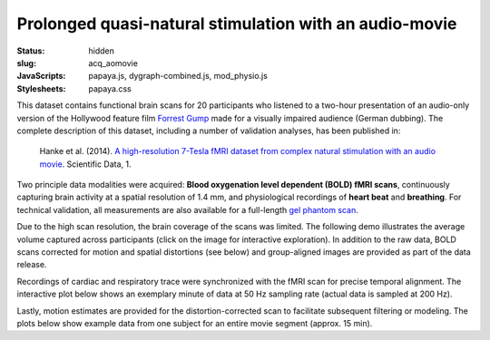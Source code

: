 Prolonged quasi-natural stimulation with an audio-movie
*******************************************************

:status: hidden
:slug: acq_aomovie
:JavaScripts: papaya.js, dygraph-combined.js, mod_physio.js
:Stylesheets: papaya.css

This dataset contains functional brain scans for 20 participants who listened
to a two-hour presentation of an audio-only version of the Hollywood feature
film `Forrest Gump <http://en.wikipedia.org/wiki/Forrest_Gump>`_ made for a
visually impaired audience (German dubbing). The complete description of this
dataset, including a number of validation analyses, has been published in:

  Hanke et al. (2014). `A high-resolution 7-Tesla fMRI dataset from complex
  natural stimulation with an audio movie
  <http://www.nature.com/articles/sdata20143>`_. Scientific Data, 1.

Two principle data modalities were acquired: **Blood oxygenation level
dependent (BOLD) fMRI scans**, continuously capturing brain activity at a
spatial resolution of 1.4 mm, and physiological recordings of **heart beat** and
**breathing**. For technical validation, all measurements are also available for
a full-length `gel phantom scan
<http://www.birncommunity.org/tools-catalog/function-birn-stability-phantom-qa-procedures/>`_.

Due to the high scan resolution, the brain coverage of the scans was limited.
The following demo illustrates the average volume captured across participants
(click on the image for interactive exploration). In addition to the raw data,
BOLD scans corrected for motion and spatial distortions (see below) and
group-aligned images are provided as part of the data release.

.. raw:: html

  <script type="text/javascript">
      var params = [];
      params["worldSpace"] = false;
      params["images"] = ["/data/7Tad_epi_grp_tmpl.nii.gz"];
      params["expandable"] = true;
      params["kioskMode"] = true;
      params["7Tad_epi_grp_tmpl.nii.gz"] = {"min": 400, "max": 4000};
  </script>

  <div class="row">
    <div class="col-md-12">
      <div class="papaya-preview" data-params="params">
        <img class="img-responsive"
             src="/pics/mod_fmri_7Tad_tmpl_viewer_preview.jpg"
             title="Click to load interactive viewer"
             alt="FMRI group template example image"
             onclick="$(this.parentNode).addClass('papaya'); papaya.Container.startPapaya(); this.parentNode.removeChild(this);" />
      </div>
    </div><!-- /.col-md-12 -->
  </div><!-- /.row -->

Recordings of cardiac and respiratory trace were synchronized with the fMRI scan
for precise temporal alignment. The interactive plot below shows an exemplary
minute of data at 50 Hz sampling rate (actual data is sampled at 200 Hz).

.. raw:: html

  <div class="row">
    <div class="col-md-12">
      <button type="button" class="btn btn-default" onclick="showLF()">Show trends</button>
      <button type="button" class="btn btn-default" onclick="showDetail()">Show details</button>
      <span id="physio_legend" style='width:100%;text-align:right'></span>
      <div id="physio_chart" style='margin-top:10px;width:100%;height=300px'></div>
      <div class="dygraph_help">
        <p>Usage: Click and drag on the lower focus chart to move along the
           time axis. Perform temporal data averaging by specifying the length
           of the window (in samples) in the lower left of the plot.</p>
      </div>
    </div><!-- /.col-md-12 -->
  </div><!-- /.row -->

Lastly, motion estimates are provided for the distortion-corrected scan to
facilitate subsequent filtering or modeling. The plots below show example data
from one subject for an entire movie segment (approx. 15 min).

.. raw:: html

  <div class="row">
    <div class="col-md-12">
      <span id="moco_transl_legend" style='width:100%;text-align:right'></span>
      <div id="moco_transl_chart" style='margin-top:10px;width:100%;height=200px'></div>
      <span id="moco_rot_legend" style='width:100%;text-align:right'></span>
      <div id="moco_rot_chart" style='margin-top:10px;width:100%;height=200px'></div>
      <div class="dygraph_help">
        <p>Usage: Click and drag on the lower focus chart to move along the
           time axis. Perform temporal data averaging by specifying the length
           of the window (in samples) in the lower left of the plot.</p>
      </div>
    </div><!-- /.col-md-12 -->
  </div><!-- /.row -->

.. |---| unicode:: U+02014 .. em dash

